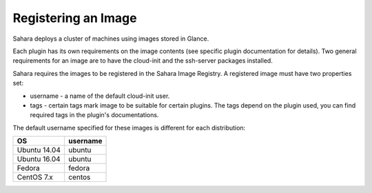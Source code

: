 Registering an Image
====================

Sahara deploys a cluster of machines using images stored in Glance.

Each plugin has its own requirements on the image contents (see specific plugin
documentation for details). Two general requirements for an image are to have
the cloud-init and the ssh-server packages installed.

Sahara requires the images to be registered in the Sahara Image Registry.
A registered image must have two properties set:

* username - a name of the default cloud-init user.
* tags - certain tags mark image to be suitable for certain plugins. The tags
  depend on the plugin used, you can find required tags in the plugin's
  documentations.

The default username specified for these images is different
for each distribution:

+--------------+------------+
| OS           | username   |
+==============+============+
| Ubuntu 14.04 | ubuntu     |
+--------------+------------+
| Ubuntu 16.04 | ubuntu     |
+--------------+------------+
| Fedora       | fedora     |
+--------------+------------+
| CentOS 7.x   | centos     |
+--------------+------------+
